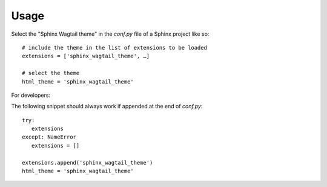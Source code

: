 =====
Usage
=====

Select the "Sphinx Wagtail theme" in the `conf.py` file of a Sphinx project like
so::

   # include the theme in the list of extensions to be loaded
   extensions = ['sphinx_wagtail_theme', …]

   # select the theme
   html_theme = 'sphinx_wagtail_theme'


For developers:

The following snippet should always work if appended at the end of `conf.py`::

   try:
      extensions
   except: NameError
      extensions = []

   extensions.append('sphinx_wagtail_theme')
   html_theme = 'sphinx_wagtail_theme'
